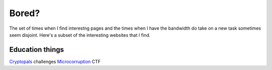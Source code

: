 Bored?
======

The set of times when I find interestng pages and the times when I have the
bandwidth do take on a new task sometimes seem disjoint. Here's a subset of
the interesting websites that I find. 

Education things
----------------

`Cryptopals <http://cryptopals.com/>`_ challenges
`Microcorruption <https://microcorruption.com/login>`_ CTF
